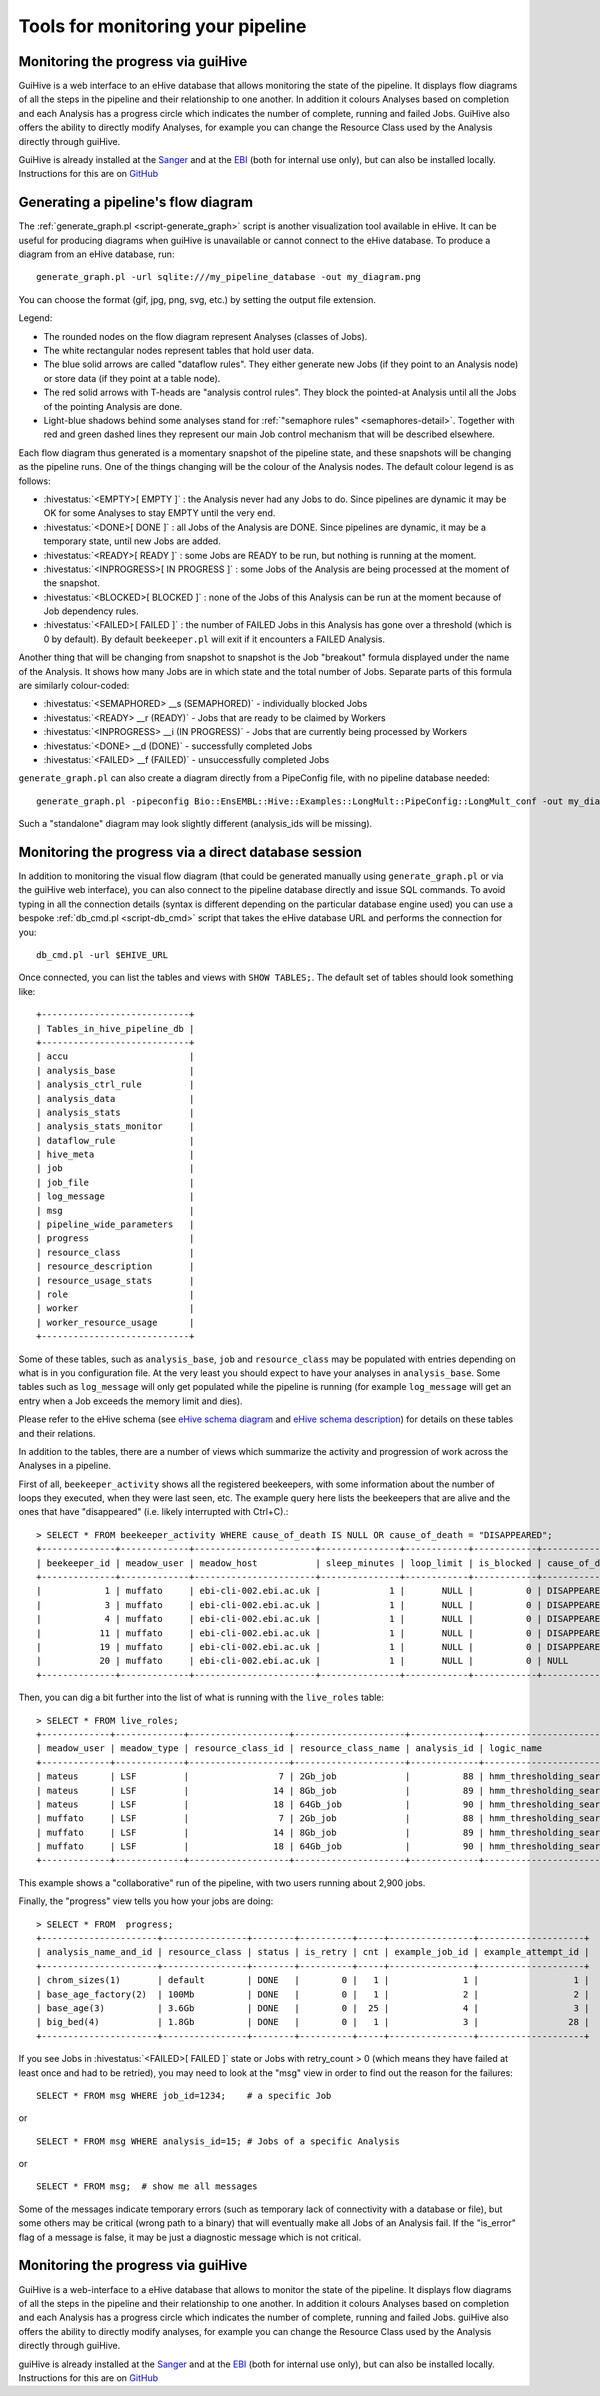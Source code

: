 .. eHive guide to running pipelines: monitoring your pipeline, and identifying trouble

Tools for monitoring your pipeline
==================================

Monitoring the progress via guiHive
-----------------------------------

GuiHive is a web interface to an eHive database that allows monitoring
the state of the pipeline. It displays flow diagrams of all the steps in
the pipeline and their relationship to one another. In addition it
colours Analyses based on completion and each Analysis has a progress
circle which indicates the number of complete, running and failed Jobs.
GuiHive also offers the ability to directly modify Analyses, for example
you can change the Resource Class used by the Analysis directly through
guiHive.

GuiHive is already installed at the
`Sanger <http://guihive.internal.sanger.ac.uk:8080/>`__ and at the
`EBI <http://guihive.ebi.ac.uk:8080/>`__ (both for internal use only),
but can also be installed locally. Instructions for this are on
`GitHub <https://github.com/Ensembl/guiHive>`__


.. |example_diagram| image:: ../LongMult_diagram.png

Generating a pipeline's flow diagram
------------------------------------

The :ref:`generate_graph.pl <script-generate_graph>` script is another 
visualization tool available in eHive. It can be useful for producing diagrams 
when guiHive is unavailable or cannot connect to the eHive database. 
To produce a diagram from an eHive database, run:

::

            generate_graph.pl -url sqlite:///my_pipeline_database -out my_diagram.png


You can choose the format (gif, jpg, png, svg, etc.) by setting the output file
extension.

|example\_diagram|

Legend:

-  The rounded nodes on the flow diagram represent Analyses (classes of
   Jobs).
-  The white rectangular nodes represent tables that hold user data.
-  The blue solid arrows are called "dataflow rules". They either
   generate new Jobs (if they point to an Analysis node) or store data
   (if they point at a table node).
-  The red solid arrows with T-heads are "analysis control rules". They
   block the pointed-at Analysis until all the Jobs of the pointing
   Analysis are done.
-  Light-blue shadows behind some analyses stand for :ref:`"semaphore rules" <semaphores-detail>`.
   Together with red and green dashed lines they represent our main Job
   control mechanism that will be described elsewhere.

Each flow diagram thus generated is a momentary snapshot of the pipeline
state, and these snapshots will be changing as the pipeline runs. One of
the things changing will be the colour of the Analysis nodes. The
default colour legend is as follows:

-  :hivestatus:`<EMPTY>[ EMPTY ]` : the Analysis never had any Jobs to do. Since pipelines
   are dynamic it may be OK for some Analyses to stay EMPTY until the
   very end.
-  :hivestatus:`<DONE>[ DONE ]` : all Jobs of the Analysis are DONE. Since pipelines are
   dynamic, it may be a temporary state, until new Jobs are added.
-  :hivestatus:`<READY>[ READY ]` : some Jobs are READY to be run, but nothing is running
   at the moment.
-  :hivestatus:`<INPROGRESS>[ IN PROGRESS ]` : some Jobs of the Analysis are being processed at
   the moment of the snapshot.
-  :hivestatus:`<BLOCKED>[ BLOCKED ]` : none of the Jobs of this Analysis can be run at the
   moment because of Job dependency rules.
-  :hivestatus:`<FAILED>[ FAILED ]` : the number of FAILED Jobs in this Analysis has gone
   over a threshold (which is 0 by default). By default ``beekeeper.pl``
   will exit if it encounters a FAILED Analysis.

Another thing that will be changing from snapshot to snapshot is the Job
"breakout" formula displayed under the name of the Analysis. It shows
how many Jobs are in which state and the total number of Jobs. Separate
parts of this formula are similarly colour-coded:

-  :hivestatus:`<SEMAPHORED> __s (SEMAPHORED)` - individually blocked Jobs
-  :hivestatus:`<READY> __r (READY)` - Jobs that are ready to be claimed by Workers
-  :hivestatus:`<INPROGRESS> __i (IN PROGRESS)` - Jobs that are currently being processed
   by Workers
-  :hivestatus:`<DONE> __d (DONE)` - successfully completed Jobs
-  :hivestatus:`<FAILED> __f (FAILED)` - unsuccessfully completed Jobs

``generate_graph.pl`` can also create a diagram directly from a PipeConfig file, with no
pipeline database needed:

::

            generate_graph.pl -pipeconfig Bio::EnsEMBL::Hive::Examples::LongMult::PipeConfig::LongMult_conf -out my_diagram2.png


Such a "standalone" diagram may look slightly different (analysis_ids
will be missing).


Monitoring the progress via a direct database session
-----------------------------------------------------

In addition to monitoring the visual flow diagram (that could be
generated manually using
``generate_graph.pl`` or via the
guiHive web interface), you can also connect to the pipeline database
directly and issue SQL commands. To avoid typing in all the connection
details (syntax is different depending on the particular database engine
used) you can use a bespoke :ref:`db_cmd.pl <script-db_cmd>`
script that takes the eHive database URL and performs the connection for
you:


::

    db_cmd.pl -url $EHIVE_URL


Once connected, you can list the tables and views with ``SHOW TABLES;``.
The default set of tables should look something like:

::

    +----------------------------+
    | Tables_in_hive_pipeline_db |
    +----------------------------+
    | accu                       |
    | analysis_base              |
    | analysis_ctrl_rule         |
    | analysis_data              |
    | analysis_stats             |
    | analysis_stats_monitor     |
    | dataflow_rule              |
    | hive_meta                  |
    | job                        |
    | job_file                   |
    | log_message                |
    | msg                        |
    | pipeline_wide_parameters   |
    | progress                   |
    | resource_class             |
    | resource_description       |
    | resource_usage_stats       |
    | role                       |
    | worker                     |
    | worker_resource_usage      |
    +----------------------------+


Some of these tables, such as ``analysis_base``, ``job`` and
``resource_class`` may be populated with entries depending on what is in
you configuration file. At the very least you should expect to have your
analyses in ``analysis_base``. Some tables such as ``log_message`` will
only get populated while the pipeline is running (for example
``log_message`` will get an entry when a Job exceeds the memory limit
and dies).

Please refer to the eHive schema (see `eHive schema
diagram <hive_schema.png>`__ and `eHive schema
description <hive_schema.html>`__) for details on these tables and
their relations.

In addition to the tables, there are a number of views which summarize the
activity and progression of work across the Analyses in a pipeline.

First of all, ``beekeeper_activity`` shows all the registered beekeepers,
with some information about the number of loops they executed, when they
were last seen, etc. The example query here lists the beekeepers that are
alive and the ones that have "disappeared" (i.e. likely interrupted with
Ctrl+C).::

    > SELECT * FROM beekeeper_activity WHERE cause_of_death IS NULL OR cause_of_death = "DISAPPEARED";
    +--------------+-------------+-----------------------+---------------+------------+------------+----------------+----------------+---------------------+---------------------------+------------+
    | beekeeper_id | meadow_user | meadow_host           | sleep_minutes | loop_limit | is_blocked | cause_of_death | loops_executed | last_heartbeat      | time_since_last_heartbeat | is_overdue |
    +--------------+-------------+-----------------------+---------------+------------+------------+----------------+----------------+---------------------+---------------------------+------------+
    |            1 | muffato     | ebi-cli-002.ebi.ac.uk |             1 |       NULL |          0 | DISAPPEARED    |              7 | 2018-05-12 22:55:05 | NULL                      |       NULL |
    |            3 | muffato     | ebi-cli-002.ebi.ac.uk |             1 |       NULL |          0 | DISAPPEARED    |             26 | 2018-05-12 23:22:37 | NULL                      |       NULL |
    |            4 | muffato     | ebi-cli-002.ebi.ac.uk |             1 |       NULL |          0 | DISAPPEARED    |             86 | 2018-05-13 00:48:45 | NULL                      |       NULL |
    |           11 | muffato     | ebi-cli-002.ebi.ac.uk |             1 |       NULL |          0 | DISAPPEARED    |           2425 | 2018-05-15 14:01:24 | NULL                      |       NULL |
    |           19 | muffato     | ebi-cli-002.ebi.ac.uk |             1 |       NULL |          0 | DISAPPEARED    |              3 | 2018-05-19 10:44:10 | NULL                      |       NULL |
    |           20 | muffato     | ebi-cli-002.ebi.ac.uk |             1 |       NULL |          0 | NULL           |           3180 | 2018-05-21 16:00:17 | 00:00:57                  |          0 |
    +--------------+-------------+-----------------------+---------------+------------+------------+----------------+----------------+---------------------+---------------------------+------------+

Then, you can dig a bit further into the list of what is running with the
``live_roles`` table::

    > SELECT * FROM live_roles;
    +-------------+-------------+-------------------+---------------------+-------------+---------------------------------------+----------+
    | meadow_user | meadow_type | resource_class_id | resource_class_name | analysis_id | logic_name                            | count(*) |
    +-------------+-------------+-------------------+---------------------+-------------+---------------------------------------+----------+
    | mateus      | LSF         |                 7 | 2Gb_job             |          88 | hmm_thresholding_searches             |     1855 |
    | mateus      | LSF         |                14 | 8Gb_job             |          89 | hmm_thresholding_searches_himem       |       10 |
    | mateus      | LSF         |                18 | 64Gb_job            |          90 | hmm_thresholding_searches_super_himem |        1 |
    | muffato     | LSF         |                 7 | 2Gb_job             |          88 | hmm_thresholding_searches             |      929 |
    | muffato     | LSF         |                14 | 8Gb_job             |          89 | hmm_thresholding_searches_himem       |        2 |
    | muffato     | LSF         |                18 | 64Gb_job            |          90 | hmm_thresholding_searches_super_himem |        7 |
    +-------------+-------------+-------------------+---------------------+-------------+---------------------------------------+----------+

This example shows a "collaborative" run of the pipeline, with two users
running about 2,900 jobs.

Finally, the "progress" view tells you how your jobs are doing::

    > SELECT * FROM  progress;
    +----------------------+----------------+--------+----------+-----+----------------+--------------------+
    | analysis_name_and_id | resource_class | status | is_retry | cnt | example_job_id | example_attempt_id |
    +----------------------+----------------+--------+----------+-----+----------------+--------------------+
    | chrom_sizes(1)       | default        | DONE   |        0 |   1 |              1 |                  1 |
    | base_age_factory(2)  | 100Mb          | DONE   |        0 |   1 |              2 |                  2 |
    | base_age(3)          | 3.6Gb          | DONE   |        0 |  25 |              4 |                  3 |
    | big_bed(4)           | 1.8Gb          | DONE   |        0 |   1 |              3 |                 28 |
    +----------------------+----------------+--------+----------+-----+----------------+--------------------+

If you see Jobs in :hivestatus:`<FAILED>[ FAILED ]` state or Jobs with
retry\_count > 0 (which means they have failed at least once and had
to be retried), you may need to look at the "msg" view in order to
find out the reason for the failures:

::

            SELECT * FROM msg WHERE job_id=1234;    # a specific Job


or

::

            SELECT * FROM msg WHERE analysis_id=15; # Jobs of a specific Analysis


or

::

            SELECT * FROM msg;  # show me all messages


Some of the messages indicate temporary errors (such as temporary lack
of connectivity with a database or file), but some others may be
critical (wrong path to a binary) that will eventually make all Jobs of
an Analysis fail. If the "is\_error" flag of a message is false, it may
be just a diagnostic message which is not critical.


Monitoring the progress via guiHive
-----------------------------------

GuiHive is a web-interface to a eHive database that allows to monitor
the state of the pipeline. It displays flow diagrams of all the steps in
the pipeline and their relationship to one another. In addition it
colours Analyses based on completion and each Analysis has a progress
circle which indicates the number of complete, running and failed Jobs.
guiHive also offers the ability to directly modify analyses, for example
you can change the Resource Class used by the Analysis directly through
guiHive.

guiHive is already installed at the
`Sanger <http://guihive.internal.sanger.ac.uk:8080/>`__ and at the
`EBI <http://guihive.ebi.ac.uk:8080/>`__ (both for internal use only),
but can also be installed locally. Instructions for this are on
`GitHub <https://github.com/Ensembl/guiHive>`__


.. |longmult_example_diagram| image:: ../LongMult_diagram.png


